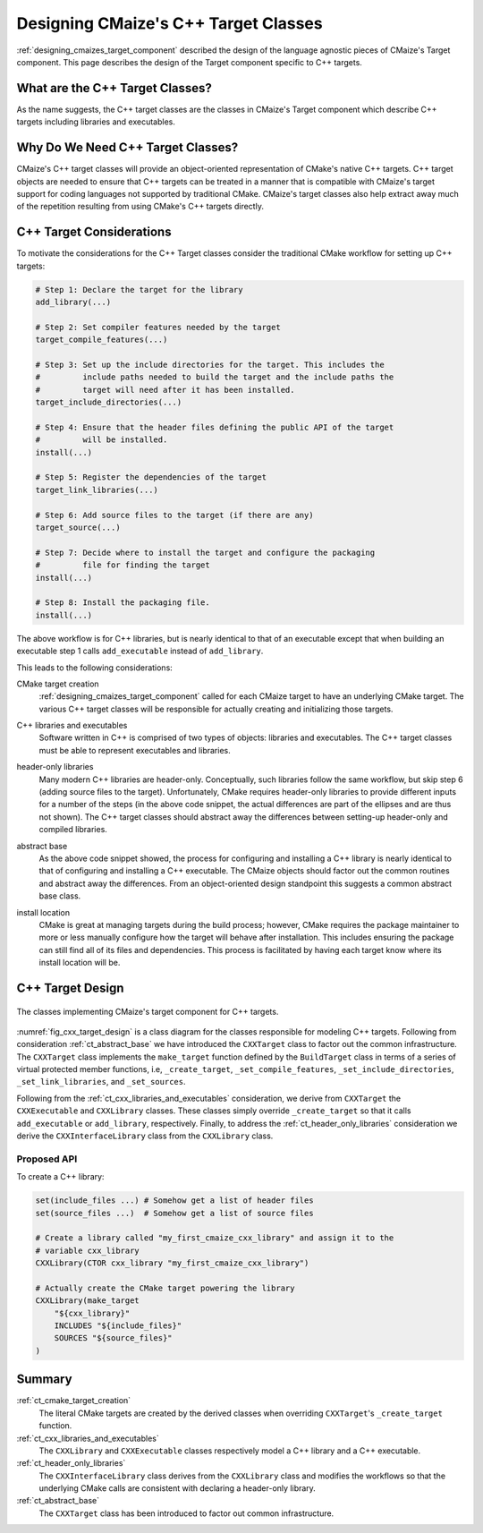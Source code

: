 .. Copyright 2023 CMakePP
..
.. Licensed under the Apache License, Version 2.0 (the "License");
.. you may not use this file except in compliance with the License.
.. You may obtain a copy of the License at
..
.. http://www.apache.org/licenses/LICENSE-2.0
..
.. Unless required by applicable law or agreed to in writing, software
.. distributed under the License is distributed on an "AS IS" BASIS,
.. WITHOUT WARRANTIES OR CONDITIONS OF ANY KIND, either express or implied.
.. See the License for the specific language governing permissions and
.. limitations under the License.

.. _designing_cmaizes_cxx_target_classes:

#####################################
Designing CMaize's C++ Target Classes
#####################################

:ref:`designing_cmaizes_target_component` described the design of the language
agnostic pieces of CMaize's Target component. This page describes the design
of the Target component specific to C++ targets.

********************************
What are the C++ Target Classes?
********************************

As the name suggests, the C++ target classes are the classes in CMaize's Target
component which describe C++ targets including libraries and executables.

**********************************
Why Do We Need C++ Target Classes?
**********************************

CMaize's C++ target classes will provide an object-oriented representation of
CMake's native C++ targets. C++ target objects are needed to ensure that C++
targets can be treated in a manner that is compatible with CMaize's target
support for coding languages not supported by traditional CMake. CMaize's target
classes also help extract away much of the repetition resulting from using
CMake's C++ targets directly.

*************************
C++ Target Considerations
*************************

To motivate the considerations for the C++ Target classes consider the
traditional CMake workflow for setting up C++ targets:

.. code-block:: CMake

   # Step 1: Declare the target for the library
   add_library(...)

   # Step 2: Set compiler features needed by the target
   target_compile_features(...)

   # Step 3: Set up the include directories for the target. This includes the
   #         include paths needed to build the target and the include paths the
   #         target will need after it has been installed.
   target_include_directories(...)

   # Step 4: Ensure that the header files defining the public API of the target
   #         will be installed.
   install(...)

   # Step 5: Register the dependencies of the target
   target_link_libraries(...)

   # Step 6: Add source files to the target (if there are any)
   target_source(...)

   # Step 7: Decide where to install the target and configure the packaging
   #         file for finding the target
   install(...)

   # Step 8: Install the packaging file.
   install(...)

The above workflow is for C++ libraries, but is nearly identical to that of
an executable except that when building an executable step 1 calls
``add_executable`` instead of ``add_library``.

This leads to the following considerations:

.. _ct_cmake_target_creation:

CMake target creation
   :ref:`designing_cmaizes_target_component` called for each CMaize target to
   have an underlying CMake target. The various C++ target classes will be
   responsible for actually creating and initializing those targets.

.. _ct_cxx_libraries_and_executables:

C++ libraries and executables
    Software written in C++ is comprised of two types of objects: libraries and
    executables. The C++ target classes must be able to represent executables
    and libraries.

.. _ct_header_only_libraries:

header-only libraries
   Many modern C++ libraries are header-only. Conceptually, such libraries
   follow the same workflow, but skip step 6 (adding source files to the
   target). Unfortunately, CMake requires header-only libraries to provide
   different inputs for a number of the steps (in the above code snippet, the
   actual differences are part of the ellipses and are thus not shown). The
   C++ target classes should abstract away the differences between setting-up
   header-only and compiled libraries.

.. _ct_abstract_base:

abstract base
   As the above code snippet showed, the process for configuring and installing
   a C++ library is nearly identical to that of configuring and installing a
   C++ executable. The CMaize objects should factor out the common routines and
   abstract away the differences. From an object-oriented design standpoint this
   suggests a common abstract base class.

.. _ct_install_location:

install location
   CMake is great at managing targets during the build process; however,
   CMake requires the package maintainer to more or less manually configure how
   the target will behave after installation. This includes ensuring the package
   can still find all of its files and dependencies. This process is facilitated
   by having each target know where its install location will be.

*****************
C++ Target Design
*****************

.. _fig_cxx_target_design:

.. figure:: assets/cxx_targets.png
   :align: center

   The classes implementing CMaize's target component for C++ targets.

:numref:`fig_cxx_target_design` is a class diagram for the classes responsible
for modeling C++ targets. Following from consideration :ref:`ct_abstract_base`
we have introduced the ``CXXTarget`` class to factor out the common
infrastructure. The ``CXXTarget`` class implements the ``make_target`` function
defined by the ``BuildTarget`` class in terms of a series of virtual protected
member functions, i.e, ``_create_target``, ``_set_compile_features``,
``_set_include_directories``, ``_set_link_libraries``, and ``_set_sources``.

Following from the :ref:`ct_cxx_libraries_and_executables` consideration, we
derive from ``CXXTarget`` the ``CXXExecutable`` and ``CXXLibrary`` classes.
These classes simply override ``_create_target`` so that it calls
``add_executable`` or ``add_library``, respectively. Finally, to address the
:ref:`ct_header_only_libraries` consideration we derive the
``CXXInterfaceLibrary`` class from the ``CXXLibrary`` class.

Proposed API
============

To create a C++ library:

.. code-block:: CMake

   set(include_files ...) # Somehow get a list of header files
   set(source_files ...)  # Somehow get a list of source files

   # Create a library called "my_first_cmaize_cxx_library" and assign it to the
   # variable cxx_library
   CXXLibrary(CTOR cxx_library "my_first_cmaize_cxx_library")

   # Actually create the CMake target powering the library
   CXXLibrary(make_target
       "${cxx_library}"
       INCLUDES "${include_files}"
       SOURCES "${source_files}"
   )

*******
Summary
*******

:ref:`ct_cmake_target_creation`
   The literal CMake targets are created by the derived classes when overriding
   ``CXXTarget``'s ``_create_target`` function.

:ref:`ct_cxx_libraries_and_executables`
   The ``CXXLibrary`` and ``CXXExecutable`` classes respectively model a C++
   library and a C++ executable.

:ref:`ct_header_only_libraries`
   The ``CXXInterfaceLibrary`` class derives from the ``CXXLibrary`` class and
   modifies the workflows so that the underlying CMake calls are consistent with
   declaring a header-only library.

:ref:`ct_abstract_base`
   The ``CXXTarget`` class has been introduced to factor out common
   infrastructure.
